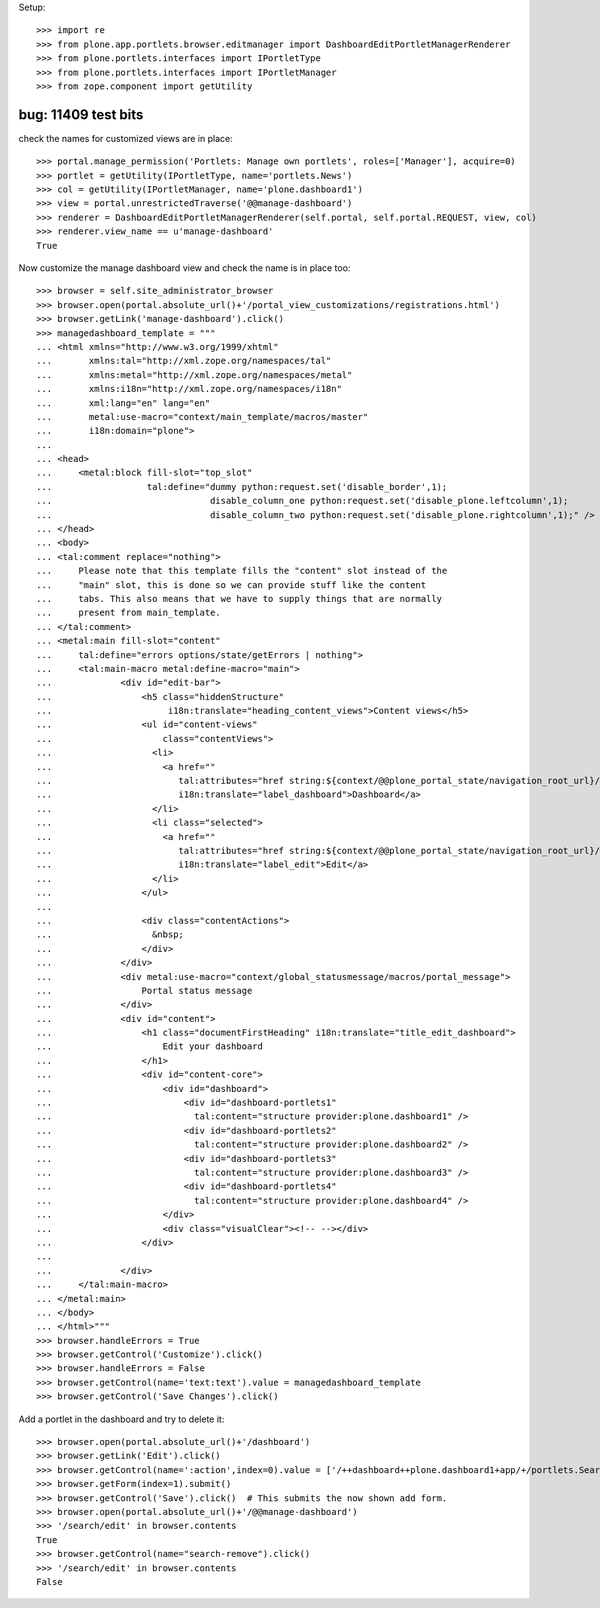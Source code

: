 Setup::

    >>> import re
    >>> from plone.app.portlets.browser.editmanager import DashboardEditPortletManagerRenderer
    >>> from plone.portlets.interfaces import IPortletType
    >>> from plone.portlets.interfaces import IPortletManager
    >>> from zope.component import getUtility


bug: 11409 test bits
----------------------
check the names for customized views are in place::

    >>> portal.manage_permission('Portlets: Manage own portlets', roles=['Manager'], acquire=0)
    >>> portlet = getUtility(IPortletType, name='portlets.News')
    >>> col = getUtility(IPortletManager, name='plone.dashboard1')
    >>> view = portal.unrestrictedTraverse('@@manage-dashboard')
    >>> renderer = DashboardEditPortletManagerRenderer(self.portal, self.portal.REQUEST, view, col)
    >>> renderer.view_name == u'manage-dashboard'
    True

Now customize the manage dashboard view and check the name is in place too::

    >>> browser = self.site_administrator_browser
    >>> browser.open(portal.absolute_url()+'/portal_view_customizations/registrations.html')
    >>> browser.getLink('manage-dashboard').click()
    >>> managedashboard_template = """
    ... <html xmlns="http://www.w3.org/1999/xhtml"
    ...       xmlns:tal="http://xml.zope.org/namespaces/tal"
    ...       xmlns:metal="http://xml.zope.org/namespaces/metal"
    ...       xmlns:i18n="http://xml.zope.org/namespaces/i18n"
    ...       xml:lang="en" lang="en"
    ...       metal:use-macro="context/main_template/macros/master"
    ...       i18n:domain="plone">
    ...
    ... <head>
    ...     <metal:block fill-slot="top_slot"
    ...                  tal:define="dummy python:request.set('disable_border',1);
    ...                              disable_column_one python:request.set('disable_plone.leftcolumn',1);
    ...                              disable_column_two python:request.set('disable_plone.rightcolumn',1);" />
    ... </head>
    ... <body>
    ... <tal:comment replace="nothing">
    ...     Please note that this template fills the "content" slot instead of the
    ...     "main" slot, this is done so we can provide stuff like the content
    ...     tabs. This also means that we have to supply things that are normally
    ...     present from main_template.
    ... </tal:comment>
    ... <metal:main fill-slot="content"
    ...     tal:define="errors options/state/getErrors | nothing">
    ...     <tal:main-macro metal:define-macro="main">
    ...             <div id="edit-bar">
    ...                 <h5 class="hiddenStructure"
    ...                      i18n:translate="heading_content_views">Content views</h5>
    ...                 <ul id="content-views"
    ...                     class="contentViews">
    ...                   <li>
    ...                     <a href=""
    ...                        tal:attributes="href string:${context/@@plone_portal_state/navigation_root_url}/dashboard"
    ...                        i18n:translate="label_dashboard">Dashboard</a>
    ...                   </li>
    ...                   <li class="selected">
    ...                     <a href=""
    ...                        tal:attributes="href string:${context/@@plone_portal_state/navigation_root_url}/@@manage-dashboard"
    ...                        i18n:translate="label_edit">Edit</a>
    ...                   </li>
    ...                 </ul>
    ...
    ...                 <div class="contentActions">
    ...                   &nbsp;
    ...                 </div>
    ...             </div>
    ...             <div metal:use-macro="context/global_statusmessage/macros/portal_message">
    ...                 Portal status message
    ...             </div>
    ...             <div id="content">
    ...                 <h1 class="documentFirstHeading" i18n:translate="title_edit_dashboard">
    ...                     Edit your dashboard
    ...                 </h1>
    ...                 <div id="content-core">
    ...                     <div id="dashboard">
    ...                         <div id="dashboard-portlets1"
    ...                           tal:content="structure provider:plone.dashboard1" />
    ...                         <div id="dashboard-portlets2"
    ...                           tal:content="structure provider:plone.dashboard2" />
    ...                         <div id="dashboard-portlets3"
    ...                           tal:content="structure provider:plone.dashboard3" />
    ...                         <div id="dashboard-portlets4"
    ...                           tal:content="structure provider:plone.dashboard4" />
    ...                     </div>
    ...                     <div class="visualClear"><!-- --></div>
    ...                 </div>
    ...
    ...             </div>
    ...     </tal:main-macro>
    ... </metal:main>
    ... </body>
    ... </html>"""
    >>> browser.handleErrors = True
    >>> browser.getControl('Customize').click()
    >>> browser.handleErrors = False
    >>> browser.getControl(name='text:text').value = managedashboard_template
    >>> browser.getControl('Save Changes').click()

Add a portlet in the dashboard and try to delete it::

    >>> browser.open(portal.absolute_url()+'/dashboard')
    >>> browser.getLink('Edit').click()
    >>> browser.getControl(name=':action',index=0).value = ['/++dashboard++plone.dashboard1+app/+/portlets.Search']
    >>> browser.getForm(index=1).submit()
    >>> browser.getControl('Save').click()  # This submits the now shown add form.
    >>> browser.open(portal.absolute_url()+'/@@manage-dashboard')
    >>> '/search/edit' in browser.contents
    True
    >>> browser.getControl(name="search-remove").click()
    >>> '/search/edit' in browser.contents
    False


